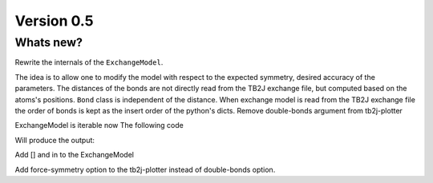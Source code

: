 .. _release-notes_0.5:

***********
Version 0.5
***********

Whats new?
----------
Rewrite the internals of the ``ExchangeModel``.

The idea is to allow one to modify the model with respect to the expected symmetry, desired accuracy of the parameters.
The distances of the bonds are not directly read from the TB2J exchange file, but computed based on the atoms's positions.
``Bond`` class is independent of the distance. 
When exchange model is read from the TB2J exchange file the order of bonds is kept as the insert order of the python's dicts.
Remove double-bonds argument from tb2j-plotter

ExchangeModel is iterable now
The following code

.. testcode::

    from rad_tools.exchange import ExchangeModel, Bond

    model = ExchangeModel()
    model.add_atom("Atom1", 0, 0, 0)
    model.add_atom("Atom2", 0.5, 0.5, 0.5)
    model.add_bond(Bond(iso=1), "Atom1", "Atom2", (0, 0, 0))
    model.add_bond(Bond(iso=1), "Atom2", "Atom1", (0, 0, 0))
    model.add_bond(Bond(iso=2), "Atom1", "Atom2", (1, 0, 0))
    model.add_bond(Bond(iso=2), "Atom1", "Atom2", (-1, 0, 0))
    for atom1, atom2, R in model:
        print(atom1, atom2, R)


Will produce the output:

.. testoutput::

    Atom1 Atom2 (0, 0, 0)
    Atom2 Atom1 (0, 0, 0)
    Atom1 Atom2 (1, 0, 0)
    Atom1 Atom2 (-1, 0, 0)

Add [] and in to the ExchangeModel

Add force-symmetry option to the tb2j-plotter instead of double-bonds option.
